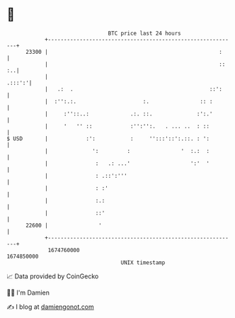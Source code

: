 * 👋

#+begin_example
                                   BTC price last 24 hours                    
               +------------------------------------------------------------+ 
         23300 |                                                      :     | 
               |                                                      :: :..| 
               |                                                     .:::':'| 
               |   .:  .                                           ::':     | 
               |  :'':.:.                     :.                :: :        | 
               |     :''::..:             .:. ::.              :':.'        | 
               |     '   '' ::            :'':'':.   . ... ..  : ::         | 
   $ USD       |            :':           :     '':::'::':.::. : ':         | 
               |              ':         :                '  :.:  :         | 
               |               :   .: ...'                   ':'  '         | 
               |               : .::':'''                                   | 
               |               : :'                                         | 
               |               :.:                                          | 
               |               ::'                                          | 
         22600 |                '                                           | 
               +------------------------------------------------------------+ 
                1674760000                                        1674850000  
                                       UNIX timestamp                         
#+end_example
📈 Data provided by CoinGecko

🧑‍💻 I'm Damien

✍️ I blog at [[https://www.damiengonot.com][damiengonot.com]]
